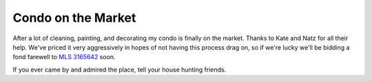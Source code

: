 
Condo on the Market
-------------------

After a lot of cleaning, painting, and decorating my condo is finally on the market.  Thanks to Kate and Natz for all their help.  We've priced it very aggressively in hopes of not having this process drag on, so if we're lucky we'll be bidding a fond farewell to `MLS 3165642`_ soon.

If you ever came by and admired the place, tell your house hunting friends.







.. _MLS 3165642: http://www.edinarealty.com/Consumer/Listing/ListingDetail.aspx?Listing=10788390



.. date: 1142920800
